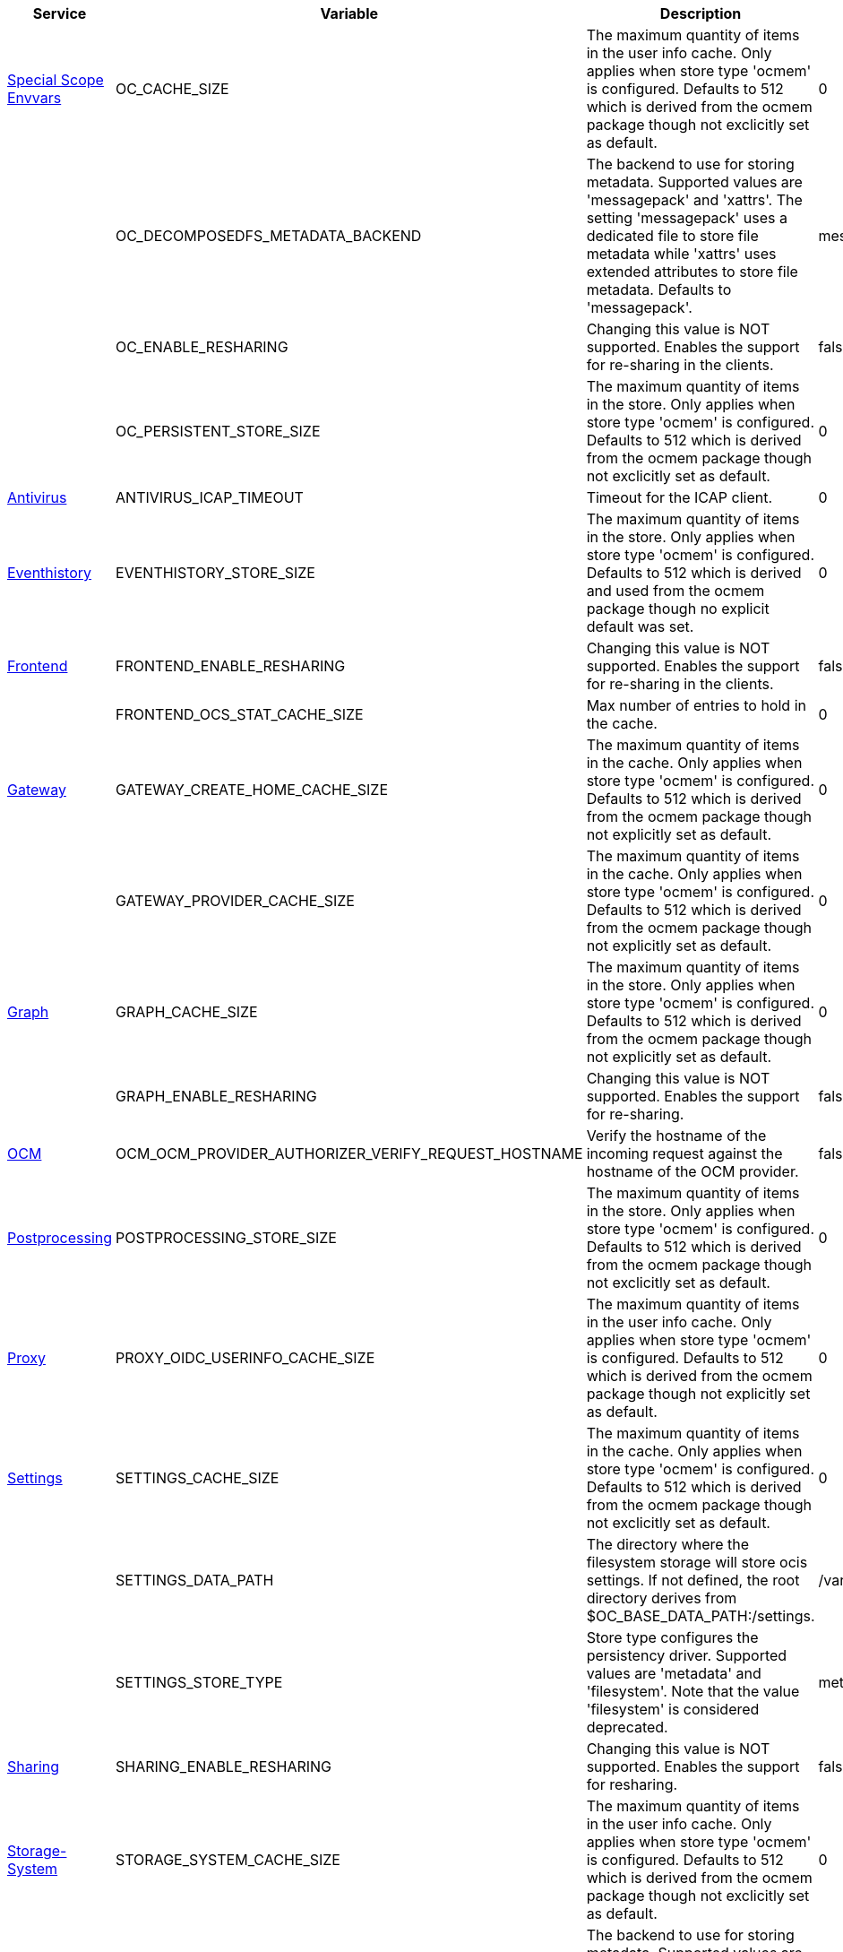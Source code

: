 // # Removed Variables between oCIS 5.0.0 and oCIS 7.0.0
// commenting the headline to make it better includable

// table created per 2024.12.02
// the table should be recreated/updated on source () changes

[width="100%",cols="~,~,~,~",options="header"]
|===
| Service | Variable | Description | Default

| xref:deployment/services/env-vars-special-scope.adoc[Special Scope Envvars]
| OC_CACHE_SIZE
| The maximum quantity of items in the user info cache. Only applies when store type 'ocmem' is configured. Defaults to 512 which is derived from the ocmem package though not exclicitly set as default.
| 0

| 
| OC_DECOMPOSEDFS_METADATA_BACKEND
| The backend to use for storing metadata. Supported values are 'messagepack' and 'xattrs'. The setting 'messagepack' uses a dedicated file to store file metadata while 'xattrs' uses extended attributes to store file metadata. Defaults to 'messagepack'.
| messagepack

| 
| OC_ENABLE_RESHARING
| Changing this value is NOT supported. Enables the support for re-sharing in the clients.
| false

| 
| OC_PERSISTENT_STORE_SIZE
| The maximum quantity of items in the store. Only applies when store type 'ocmem' is configured. Defaults to 512 which is derived from the ocmem package though not exclicitly set as default.
| 0

| xref:{s-path}/antivirus.adoc[Antivirus]
| ANTIVIRUS_ICAP_TIMEOUT
| Timeout for the ICAP client.
| 0

| xref:{s-path}/eventhistory.adoc[Eventhistory]
| EVENTHISTORY_STORE_SIZE
| The maximum quantity of items in the store. Only applies when store type 'ocmem' is configured. Defaults to 512 which is derived and used from the ocmem package though no explicit default was set.
| 0

| xref:{s-path}/frontend.adoc[Frontend]
| FRONTEND_ENABLE_RESHARING
| Changing this value is NOT supported. Enables the support for re-sharing in the clients.
| false

| 
| FRONTEND_OCS_STAT_CACHE_SIZE
| Max number of entries to hold in the cache.
| 0

| xref:{s-path}/gateway.adoc[Gateway]
| GATEWAY_CREATE_HOME_CACHE_SIZE
| The maximum quantity of items in the cache. Only applies when store type 'ocmem' is configured. Defaults to 512 which is derived from the ocmem package though not explicitly set as default.
| 0

| 
| GATEWAY_PROVIDER_CACHE_SIZE
| The maximum quantity of items in the cache. Only applies when store type 'ocmem' is configured. Defaults to 512 which is derived from the ocmem package though not explicitly set as default.
| 0

| xref:{s-path}/graph.adoc[Graph]
| GRAPH_CACHE_SIZE
| The maximum quantity of items in the store. Only applies when store type 'ocmem' is configured. Defaults to 512 which is derived from the ocmem package though not explicitly set as default.
| 0

| 
| GRAPH_ENABLE_RESHARING
| Changing this value is NOT supported. Enables the support for re-sharing.
| false

| xref:{s-path}/ocm.adoc[OCM]
| OCM_OCM_PROVIDER_AUTHORIZER_VERIFY_REQUEST_HOSTNAME
| Verify the hostname of the incoming request against the hostname of the OCM provider.
| false

| xref:{s-path}/postprocessing.adoc[Postprocessing]
| POSTPROCESSING_STORE_SIZE
| The maximum quantity of items in the store. Only applies when store type 'ocmem' is configured. Defaults to 512 which is derived from the ocmem package though not exclicitly set as default.
| 0

| xref:{s-path}/proxy.adoc[Proxy]
| PROXY_OIDC_USERINFO_CACHE_SIZE
| The maximum quantity of items in the user info cache. Only applies when store type 'ocmem' is configured. Defaults to 512 which is derived from the ocmem package though not explicitly set as default.
| 0

| xref:{s-path}/settings.adoc[Settings]
| SETTINGS_CACHE_SIZE
| The maximum quantity of items in the cache. Only applies when store type 'ocmem' is configured. Defaults to 512 which is derived from the ocmem package though not exclicitly set as default.
| 0

| 
| SETTINGS_DATA_PATH
| The directory where the filesystem storage will store ocis settings. If not defined, the root directory derives from $OC_BASE_DATA_PATH:/settings.
| /var/lib/ocis/settings

| 
| SETTINGS_STORE_TYPE
| Store type configures the persistency driver. Supported values are 'metadata' and 'filesystem'. Note that the value 'filesystem' is considered deprecated.
| metadata

| xref:{s-path}/sharing.adoc[Sharing]
| SHARING_ENABLE_RESHARING
| Changing this value is NOT supported. Enables the support for resharing.
| false

| xref:{s-path}/storage-system.adoc[Storage-System]
| STORAGE_SYSTEM_CACHE_SIZE
| The maximum quantity of items in the user info cache. Only applies when store type 'ocmem' is configured. Defaults to 512 which is derived from the ocmem package though not exclicitly set as default.
| 0

| 
| STORAGE_SYSTEM_OC_METADATA_BACKEND
| The backend to use for storing metadata. Supported values are 'messagepack' and 'xattrs'. The setting 'messagepack' uses a dedicated file to store file metadata while 'xattrs' uses extended attributes to store file metadata. Defaults to 'messagepack'.
| messagepack

| xref:{s-path}/storage-users.adoc[Storage-Users]
| STORAGE_USERS_FILEMETADATA_CACHE_SIZE
| The maximum quantity of items in the user info cache. Only applies when store type 'ocmem' is configured. Defaults to 512 which is derived from the ocmem package though not exclicitly set as default.
| 0

| 
| STORAGE_USERS_ID_CACHE_SIZE
| The maximum quantity of items in the user info cache. Only applies when store type 'ocmem' is configured. Defaults to 512 which is derived from the ocmem package though not exclicitly set as default.
| 0

| 
| STORAGE_USERS_OCIS_METADATA_BACKEND
| The backend to use for storing metadata. Supported values are 'messagepack' and 'xattrs'. The setting 'messagepack' uses a dedicated file to store file metadata while 'xattrs' uses extended attributes to store file metadata. Defaults to 'messagepack'.
| messagepack

| 
| STORAGE_USERS_S3NG_METADATA_BACKEND
| The backend to use for storing metadata. Supported values are 'xattrs' and 'messagepack'. The setting 'xattrs' uses extended attributes to store file metadata while 'messagepack' uses a dedicated file to store file metadata. Defaults to 'xattrs'.
| messagepack

| The `Store` service has been removed completely
| STORE_DATA_PATH
| The directory where the filesystem storage will store ocis settings. If not defined, the root directory derives from $OC_BASE_DATA_PATH:/store.
| /var/lib/ocis/store

| 
| STORE_DEBUG_ADDR
| Bind address of the debug server, where metrics, health, config and debug endpoints will be exposed.
| 127.0.0.1:9464

| 
| STORE_DEBUG_PPROF
| Enables pprof, which can be used for profiling.
| false

| 
| STORE_DEBUG_TOKEN
| Token to secure the metrics endpoint.
| 

| 
| STORE_DEBUG_ZPAGES
| Enables zpages, which can be used for collecting and viewing in-memory traces.
| false

| 
| STORE_GRPC_ADDR
| The bind address of the GRPC service.
| 127.0.0.1:9460

| 
| STORE_LOG_COLOR
| Activates colorized log output.
| false

| 
| STORE_LOG_FILE
| The path to the log file. Activates logging to this file if set.
| 

| 
| STORE_LOG_LEVEL
| The log level. Valid values are: 'panic', 'fatal', 'error', 'warn', 'info', 'debug', 'trace'.
| 

| 
| STORE_LOG_PRETTY
| Activates pretty log output.
| false

| 
| STORE_TRACING_COLLECTOR
| The HTTP endpoint for sending spans directly to a collector, i.e. http://jaeger-collector:14268/api/traces. Only used if the tracing endpoint is unset.
| 

| 
| STORE_TRACING_ENABLED
| Activates tracing.
| false

| 
| STORE_TRACING_ENDPOINT
| The endpoint of the tracing agent.
| 

| 
| STORE_TRACING_TYPE
| The type of tracing. Defaults to '', which is the same as 'jaeger'. Allowed tracing types are 'jaeger' and '' as of now.
| 

| xref:{s-path}/userlog.adoc[Userlog]
| USERLOG_STORE_SIZE
| The maximum quantity of items in the store. Only applies when store type 'ocmem' is configured. Defaults to 512 which is derived from the ocmem package though not exclicitly set as default.
| 0

| xref:{s-path}/web.adoc[Web]
| WEB_ASSET_PATH
| Serve ownCloud Web assets from a path on the filesystem instead of the builtin assets.
| 

| 
| WEB_OPTION_DISABLE_PREVIEWS
| Set this option to 'true' to disable previews in all the different web file listing views. This can speed up file listings in folders with many files. The only list view that is not affected by this setting is the trash bin, as it does not allow previewing at all.
| false

| 
| WEB_OPTION_HOME_FOLDER
| Specifies a folder that is used when the user navigates 'home'. Navigating home gets triggered by clicking on the 'All files' menu item. The user will not be jailed in that directory, it simply serves as a default location. A static location can be provided, or variables of the user object to come up with a user specific home path can be used. This uses the twig template variable style and allows picking a value or a substring of a value of the authenticated user. Examples are '/Shares', '/{{.Id}}' and '/{{substr 0 3 .Id}}/{{.Id}'.
| 

| 
| WEB_OPTION_HOVERABLE_QUICK_ACTIONS
| Set this option to 'true' to hide quick actions (buttons appearing on file rows) and only show them when the user hovers over the row with his mouse. Defaults to 'false'.
| false

| 
| WEB_OPTION_OPEN_LINKS_WITH_DEFAULT_APP
| Specifies whether single file link shares should be opened with the default app or not. If not opened by the default app, the Web UI just displays the file details.
| true

| 
| WEB_OPTION_PREVIEW_FILE_MIMETYPES
| A list of mimeTypes to specify which ones will be previewed in the UI. For example, to only preview jpg and text files, set this option to 'image/jpeg,text/plain'. See the Environment Variable Types description for more details.
| [image/gif image/png image/jpeg text/plain image/tiff image/bmp image/x-ms-bmp application/vnd.geogebra.slides]

|
| WEB_OPTION_ROUTING_ID_BASED
| Enable or disable fileIds being added to the URL. Defaults to 'true', because otherwise spaces with name clashes cannot be resolved correctly. Note: Only disable this if you can guarantee on the server side, that spaces of the same namespace cannot have name clashes.
| true

| 
| WEB_OPTION_SHARING_RECIPIENTS_PER_PAGE
| Sets the number of users shown as recipients in the dropdown menu when sharing resources.
| 200

| 
| WEB_OPTION_SIDEBAR_SHARES_SHOW_ALL_ON_LOAD
| Sets the list of the (link) shares list in the sidebar to be initially expanded. Default is a collapsed state, only showing the first three shares.
| false

|===


